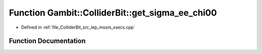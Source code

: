 .. _exhale_function_lep__mssm__xsecs_8hpp_1a4ec008f96435ebe11b78eca1aa2126f0:

Function Gambit::ColliderBit::get_sigma_ee_chi00
================================================

- Defined in :ref:`file_ColliderBit_src_lep_mssm_xsecs.cpp`


Function Documentation
----------------------


.. doxygenfunction:: Gambit::ColliderBit::get_sigma_ee_chi00()
   :project: GAMBIT